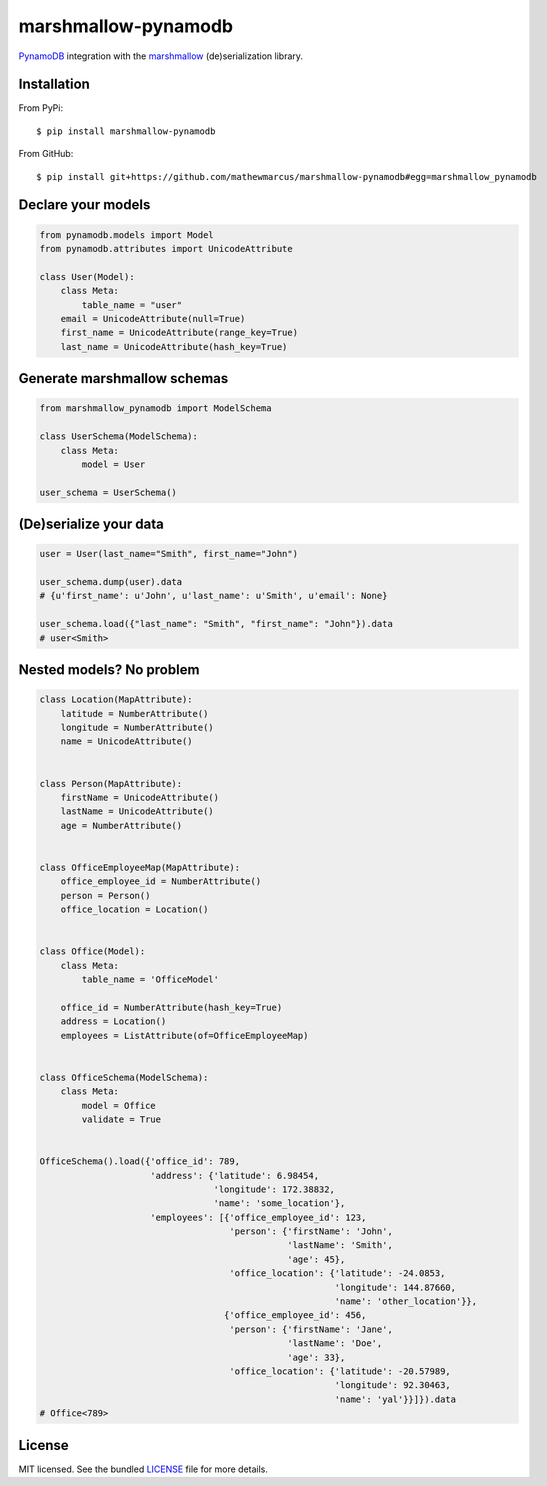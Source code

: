 ====================
marshmallow-pynamodb
====================
.. image:: https://badge.fury.io/py/marshmallow-pynamodb.svg
    :target: http://badge.fury.io/py/marshmallow-pynamodb
    :alt: Latest version

`PynamoDB <https://pynamodb.readthedocs.io/en/latest/>`_ integration with the  `marshmallow <https://marshmallow.readthedocs.io/en/latest/>`_ (de)serialization library.

Installation
============
From PyPi::

    $ pip install marshmallow-pynamodb

From GitHub::

    $ pip install git+https://github.com/mathewmarcus/marshmallow-pynamodb#egg=marshmallow_pynamodb

Declare your models
===================

.. code-block:: python

    from pynamodb.models import Model
    from pynamodb.attributes import UnicodeAttribute

    class User(Model):
        class Meta:
            table_name = "user"
        email = UnicodeAttribute(null=True)
        first_name = UnicodeAttribute(range_key=True)
        last_name = UnicodeAttribute(hash_key=True)

Generate marshmallow schemas
============================

.. code-block:: python

    from marshmallow_pynamodb import ModelSchema

    class UserSchema(ModelSchema):
        class Meta:
            model = User

    user_schema = UserSchema()


(De)serialize your data
=======================

.. code-block:: python

    user = User(last_name="Smith", first_name="John")

    user_schema.dump(user).data
    # {u'first_name': u'John', u'last_name': u'Smith', u'email': None}

    user_schema.load({"last_name": "Smith", "first_name": "John"}).data
    # user<Smith>


Nested models? No problem
=========================

.. code-block:: python

    class Location(MapAttribute):
        latitude = NumberAttribute()
        longitude = NumberAttribute()
        name = UnicodeAttribute()


    class Person(MapAttribute):
        firstName = UnicodeAttribute()
        lastName = UnicodeAttribute()
        age = NumberAttribute()


    class OfficeEmployeeMap(MapAttribute):
        office_employee_id = NumberAttribute()
        person = Person()
        office_location = Location()


    class Office(Model):
        class Meta:
            table_name = 'OfficeModel'

        office_id = NumberAttribute(hash_key=True)
        address = Location()
        employees = ListAttribute(of=OfficeEmployeeMap)


    class OfficeSchema(ModelSchema):
        class Meta:
            model = Office
            validate = True


    OfficeSchema().load({'office_id': 789,
                         'address': {'latitude': 6.98454,
                                     'longitude': 172.38832,
                                     'name': 'some_location'},
                         'employees': [{'office_employee_id': 123,
                                        'person': {'firstName': 'John',
                                                   'lastName': 'Smith',
                                                   'age': 45},
                                        'office_location': {'latitude': -24.0853,
                                                            'longitude': 144.87660,
                                                            'name': 'other_location'}},
                                       {'office_employee_id': 456,
                                        'person': {'firstName': 'Jane',
                                                   'lastName': 'Doe',
                                                   'age': 33},
                                        'office_location': {'latitude': -20.57989,
                                                            'longitude': 92.30463,
                                                            'name': 'yal'}}]}).data
    # Office<789>


License
=======

MIT licensed. See the bundled `LICENSE <https://github.com/mathewmarcus/marshmallow-pynamodb/blob/master/LICENSE.txt>`_ file for more details.
